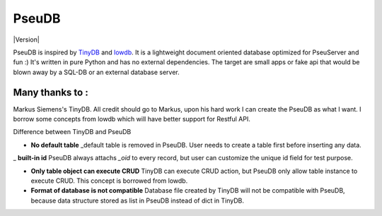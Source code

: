 PseuDB
----

|Build Status| |Version|


PseuDB is inspired by TinyDB_ and lowdb_. It is a lightweight document 
oriented database optimized for PseuServer and fun :) It's written in pure
Python and has no external dependencies. The target are small apps or 
fake api that would be blown away by a SQL-DB or an external database server.

Many thanks to :
================

Markus Siemens's TinyDB. All credit should go to Markus, upon his hard work
I can create the PseuDB as what I want. I borrow some concepts from lowdb which 
will have better support for Restful API. 

Difference between TinyDB and PseuDB

- **No default table** _default table is removed in PseuDB. User needs to create a table first before inserting any data. 

_ **built-in id** PseuDB always attachs `_oid` to every record, but user can customize the unique id field for test purpose. 

- **Only table object can execute CRUD** TinyDB can execute CRUD action, but PseuDB only allow table instance to execute CRUD. This concept is borrowed from lowdb. 


- **Format of database is not compatible** Database file created by TinyDB will not be compatible with PseuDB, because data structure stored as list in PseuDB instead of dict in TinyDB. 


.. |Build Status| image:: https://travis-ci.org/harryho/pseudb.svg?branch=master
    :target: https://travis-ci.org/harryho/pseudb

.. _TinyDB: https://github.com/msiemens/tinydb
.. _lowdb: https://github.com/typicode/lowdb
